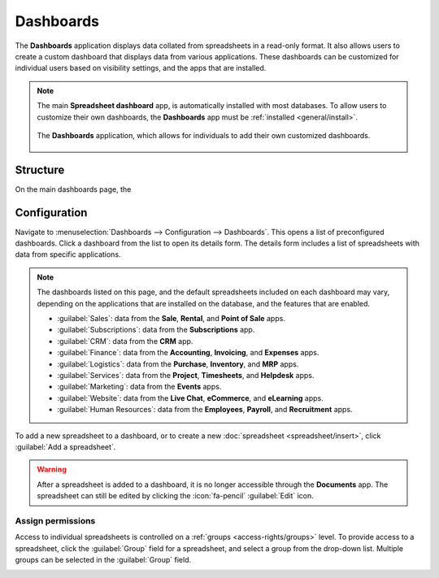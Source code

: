 ==========
Dashboards
==========

The **Dashboards** application displays data collated from spreadsheets in a read-only format. It
also allows users to create a custom dashboard that displays data from various applications. These
dashboards can be customized for individual users based on visibility settings, and the apps that
are installed.

.. note::
   The main **Spreadsheet dashboard** app, is automatically installed with most databases. To allow
   users to customize their own dashboards, the **Dashboards** app must be :ref:`installed
   <general/install>`.

   .. figure:: dashboards/dashboards-module.png
      :align: center
      :alt: The Dashboards module in the Apps menu.

      The **Dashboards** application, which allows for individuals to add their own customized
      dashboards.

Structure
=========

On the main dashboards page, the

Configuration
=============

Navigate to :menuselection:`Dashboards --> Configuration --> Dashboards`. This opens a list of
preconfigured dashboards. Click a dashboard from the list to open its details form. The details form
includes a list of spreadsheets with data from specific applications.

.. note::
   The dashboards listed on this page, and the default spreadsheets included on each dashboard may
   vary, depending on the applications that are installed on the database, and the features that are
   enabled.

   - :guilabel:`Sales`: data from the **Sale**, **Rental**, and **Point of Sale** apps.
   - :guilabel:`Subscriptions`: data from the **Subscriptions** app.
   - :guilabel:`CRM`: data from the **CRM** app.
   - :guilabel:`Finance`: data from the **Accounting**, **Invoicing**, and **Expenses** apps.
   - :guilabel:`Logistics`: data from the **Purchase**, **Inventory**, and **MRP** apps.
   - :guilabel:`Services`: data from the **Project**, **Timesheets**, and **Helpdesk** apps.
   - :guilabel:`Marketing`: data from the **Events** apps.
   - :guilabel:`Website`: data from the **Live Chat**, **eCommerce**, and **eLearning** apps.
   - :guilabel:`Human Resources`: data from the **Employees**, **Payroll**, and **Recruitment**
     apps.

.. image:: dashboards/dashboards-details-form.png
   :align: center
   :alt: The details form for the Sales dashboard in the Dashboards application.

To add a new spreadsheet to a dashboard, or to create a new :doc:`spreadsheet <spreadsheet/insert>`,
click :guilabel:`Add a spreadsheet`.

.. warning::
   After a spreadsheet is added to a dashboard, it is no longer accessible through the **Documents**
   app. The spreadsheet can still be edited by clicking the :icon:`fa-pencil` :guilabel:`Edit` icon.

Assign permissions
------------------

Access to individual spreadsheets is controlled on a :ref:`groups <access-rights/groups>` level. To
provide access to a spreadsheet, click the :guilabel:`Group` field for a spreadsheet, and select a
group from the drop-down list. Multiple groups can be selected in the :guilabel:`Group` field.

.. image:: dashboards/dashboards-groups.png
   :align: center
   :alt: alt text




.. seealso::
   - :doc:`Spreadsheets <spreadsheet>`
   - :doc:`Documents <documents>`


